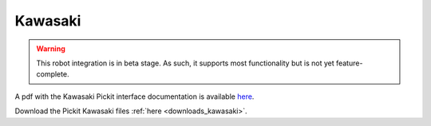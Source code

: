 Kawasaki
========

.. warning::
  This robot integration is in beta stage.
  As such, it supports most functionality but is not yet feature-complete.

A pdf with the Kawasaki Pickit interface documentation is available `here <https://drive.google.com/uc?export=download&id=1UvFzOlRGVnprfzQCnFBErqTbQXZoY9z2>`__.

Download the Pickit Kawasaki files :ref:`here <downloads_kawasaki>`.
